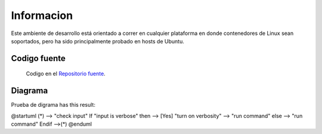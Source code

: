 Informacion
============

Este ambiente de desarrollo está orientado a correr en cualquier plataforma
en donde contenedores de Linux sean soportados, pero ha sido principalmente
probado en hosts de Ubuntu.

Codigo fuente
-------------
  Codigo en el `Repositorio fuente  <https://github.com/robz25/ie0417-dev>`_.



Diagrama
--------

Prueba de digrama  has this result:

@startuml
(*)  --> "check input"
If "input is verbose" then
--> [Yes] "turn on verbosity"
--> "run command"
else
--> "run command"
Endif
-->(*)
@enduml
